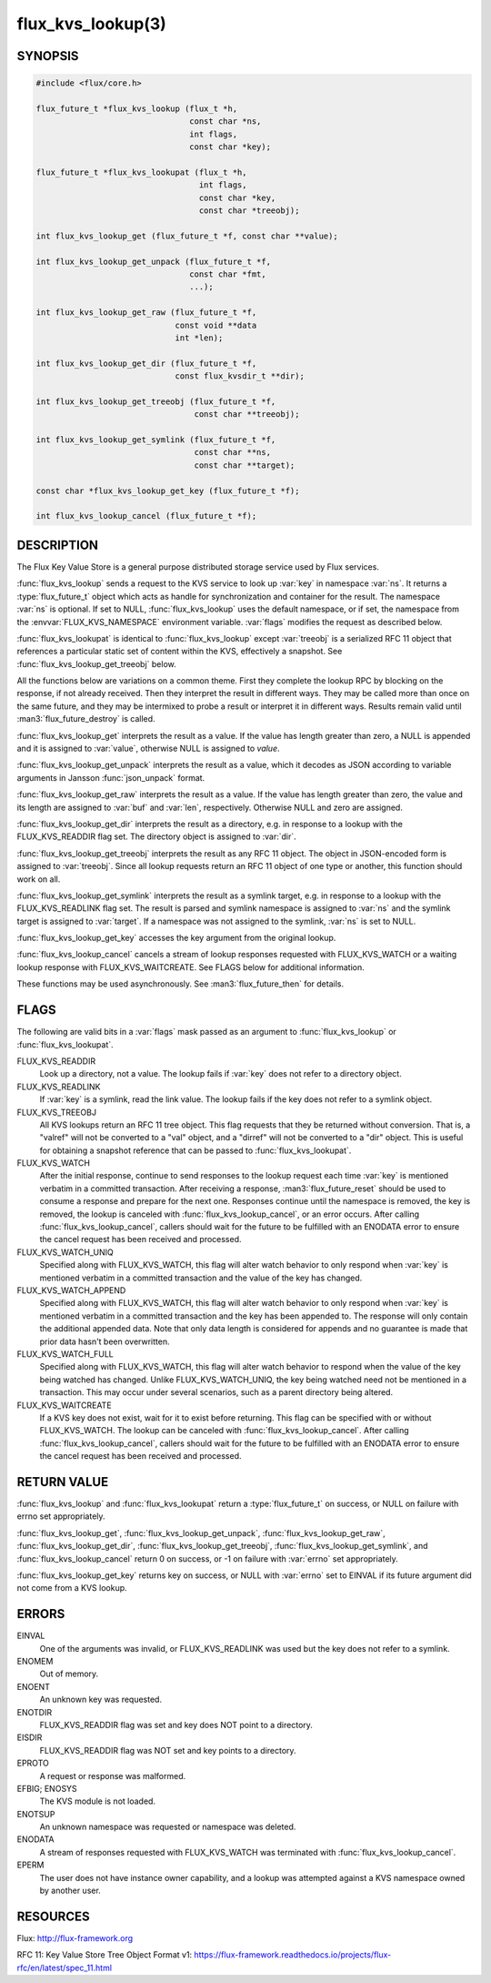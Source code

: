 ==================
flux_kvs_lookup(3)
==================

.. default-domain:: c

SYNOPSIS
========

.. code-block:: c

   #include <flux/core.h>

   flux_future_t *flux_kvs_lookup (flux_t *h,
                                   const char *ns,
                                   int flags,
                                   const char *key);

   flux_future_t *flux_kvs_lookupat (flux_t *h,
                                     int flags,
                                     const char *key,
                                     const char *treeobj);

   int flux_kvs_lookup_get (flux_future_t *f, const char **value);

   int flux_kvs_lookup_get_unpack (flux_future_t *f,
                                   const char *fmt,
                                   ...);

   int flux_kvs_lookup_get_raw (flux_future_t *f,
                                const void **data
                                int *len);

   int flux_kvs_lookup_get_dir (flux_future_t *f,
                                const flux_kvsdir_t **dir);

   int flux_kvs_lookup_get_treeobj (flux_future_t *f,
                                    const char **treeobj);

   int flux_kvs_lookup_get_symlink (flux_future_t *f,
                                    const char **ns,
                                    const char **target);

   const char *flux_kvs_lookup_get_key (flux_future_t *f);

   int flux_kvs_lookup_cancel (flux_future_t *f);


DESCRIPTION
===========

The Flux Key Value Store is a general purpose distributed storage
service used by Flux services.

:func:`flux_kvs_lookup` sends a request to the KVS service to look up
:var:`key` in namespace :var:`ns`. It returns a :type:`flux_future_t` object
which acts as handle for synchronization and container for the result. The
namespace :var:`ns` is optional. If set to NULL, :func:`flux_kvs_lookup` uses
the default namespace, or if set, the namespace from the
:envvar:`FLUX_KVS_NAMESPACE` environment variable. :var:`flags` modifies the
request as described below.

:func:`flux_kvs_lookupat` is identical to :func:`flux_kvs_lookup` except
:var:`treeobj` is a serialized RFC 11 object that references a particular
static set of content within the KVS, effectively a snapshot.
See :func:`flux_kvs_lookup_get_treeobj` below.

All the functions below are variations on a common theme. First they
complete the lookup RPC by blocking on the response, if not already received.
Then they interpret the result in different ways. They may be called more
than once on the same future, and they may be intermixed to probe a result
or interpret it in different ways. Results remain valid until
:man3:`flux_future_destroy` is called.

:func:`flux_kvs_lookup_get` interprets the result as a value. If the value
has length greater than zero, a NULL is appended and it is assigned
to :var:`value`, otherwise NULL is assigned to *value*.

:func:`flux_kvs_lookup_get_unpack` interprets the result as a value, which
it decodes as JSON according to variable arguments in Jansson
:func:`json_unpack` format.

:func:`flux_kvs_lookup_get_raw` interprets the result as a value. If the value
has length greater than zero, the value and its length are assigned to
:var:`buf` and :var:`len`, respectively. Otherwise NULL and zero are assigned.

:func:`flux_kvs_lookup_get_dir` interprets the result as a directory,
e.g. in response to a lookup with the FLUX_KVS_READDIR flag set.
The directory object is assigned to :var:`dir`.

:func:`flux_kvs_lookup_get_treeobj` interprets the result as any RFC 11 object.
The object in JSON-encoded form is assigned to :var:`treeobj`. Since all
lookup requests return an RFC 11 object of one type or another, this
function should work on all.

:func:`flux_kvs_lookup_get_symlink` interprets the result as a symlink target,
e.g. in response to a lookup with the FLUX_KVS_READLINK flag set.
The result is parsed and symlink namespace is assigned to :var:`ns` and
the symlink target is assigned to :var:`target`. If a namespace was not assigned
to the symlink, :var:`ns` is set to NULL.

:func:`flux_kvs_lookup_get_key` accesses the key argument from the original
lookup.

:func:`flux_kvs_lookup_cancel` cancels a stream of lookup responses
requested with FLUX_KVS_WATCH or a waiting lookup response with
FLUX_KVS_WAITCREATE. See FLAGS below for additional information.

These functions may be used asynchronously. See :man3:`flux_future_then` for
details.


FLAGS
=====

The following are valid bits in a :var:`flags` mask passed as an argument
to :func:`flux_kvs_lookup` or :func:`flux_kvs_lookupat`.

FLUX_KVS_READDIR
   Look up a directory, not a value. The lookup fails if :var:`key` does
   not refer to a directory object.

FLUX_KVS_READLINK
   If :var:`key` is a symlink, read the link value. The lookup fails if the key
   does not refer to a symlink object.

FLUX_KVS_TREEOBJ
   All KVS lookups return an RFC 11 tree object. This flag requests that
   they be returned without conversion. That is, a "valref" will not
   be converted to a "val" object, and a "dirref" will not be converted
   to a "dir" object. This is useful for obtaining a snapshot reference
   that can be passed to :func:`flux_kvs_lookupat`.

FLUX_KVS_WATCH
   After the initial response, continue to send responses to the lookup
   request each time :var:`key` is mentioned verbatim in a committed
   transaction.  After receiving a response, :man3:`flux_future_reset` should
   be used to consume a response and prepare for the next one. Responses
   continue until the namespace is removed, the key is removed, the lookup is
   canceled with :func:`flux_kvs_lookup_cancel`, or an error occurs. After
   calling :func:`flux_kvs_lookup_cancel`, callers should wait for the future
   to be fulfilled with an ENODATA error to ensure the cancel request has
   been received and processed.

FLUX_KVS_WATCH_UNIQ
   Specified along with FLUX_KVS_WATCH, this flag will alter watch
   behavior to only respond when :var:`key` is mentioned verbatim in a
   committed transaction and the value of the key has changed.

FLUX_KVS_WATCH_APPEND
   Specified along with FLUX_KVS_WATCH, this flag will alter watch
   behavior to only respond when :var:`key` is mentioned verbatim in a
   committed transaction and the key has been appended to. The response
   will only contain the additional appended data. Note that only data
   length is considered for appends and no guarantee is made that prior
   data hasn't been overwritten.

FLUX_KVS_WATCH_FULL
   Specified along with FLUX_KVS_WATCH, this flag will alter watch
   behavior to respond when the value of the key being watched has
   changed. Unlike FLUX_KVS_WATCH_UNIQ, the key being watched need not
   be mentioned in a transaction. This may occur under several
   scenarios, such as a parent directory being altered.

FLUX_KVS_WAITCREATE
   If a KVS key does not exist, wait for it to exist before returning.
   This flag can be specified with or without FLUX_KVS_WATCH. The lookup
   can be canceled with :func:`flux_kvs_lookup_cancel`. After calling
   :func:`flux_kvs_lookup_cancel`, callers should wait for the future to be
   fulfilled with an ENODATA error to ensure the cancel request has been
   received and processed.


RETURN VALUE
============

:func:`flux_kvs_lookup` and :func:`flux_kvs_lookupat` return a
:type:`flux_future_t` on success, or NULL on failure with errno set
appropriately.

:func:`flux_kvs_lookup_get`, :func:`flux_kvs_lookup_get_unpack`,
:func:`flux_kvs_lookup_get_raw`, :func:`flux_kvs_lookup_get_dir`,
:func:`flux_kvs_lookup_get_treeobj`, :func:`flux_kvs_lookup_get_symlink`,
and :func:`flux_kvs_lookup_cancel` return 0 on success, or -1 on failure with
:var:`errno` set appropriately.

:func:`flux_kvs_lookup_get_key` returns key on success, or NULL with
:var:`errno` set to EINVAL if its future argument did not come from a KVS
lookup.


ERRORS
======

EINVAL
   One of the arguments was invalid, or FLUX_KVS_READLINK was used but
   the key does not refer to a symlink.

ENOMEM
   Out of memory.

ENOENT
   An unknown key was requested.

ENOTDIR
   FLUX_KVS_READDIR flag was set and key does NOT point to a directory.

EISDIR
   FLUX_KVS_READDIR flag was NOT set and key points to a directory.

EPROTO
   A request or response was malformed.

EFBIG; ENOSYS
   The KVS module is not loaded.

ENOTSUP
   An unknown namespace was requested or namespace was deleted.

ENODATA
   A stream of responses requested with FLUX_KVS_WATCH was terminated
   with :func:`flux_kvs_lookup_cancel`.

EPERM
   The user does not have instance owner capability, and a lookup was attempted
   against a KVS namespace owned by another user.


RESOURCES
=========

Flux: http://flux-framework.org

RFC 11: Key Value Store Tree Object Format v1: https://flux-framework.readthedocs.io/projects/flux-rfc/en/latest/spec_11.html

